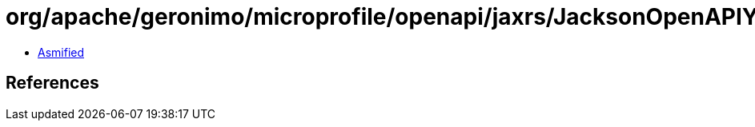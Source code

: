 = org/apache/geronimo/microprofile/openapi/jaxrs/JacksonOpenAPIYamlBodyWriter$Mapper.class

 - link:JacksonOpenAPIYamlBodyWriter$Mapper-asmified.java[Asmified]

== References

